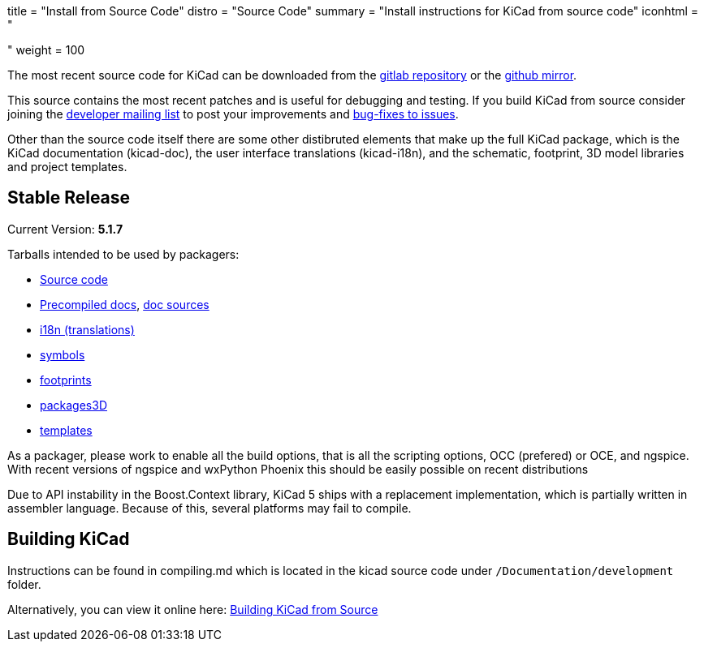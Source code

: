 +++
title = "Install from Source Code"
distro = "Source Code"
summary = "Install instructions for KiCad from source code"
iconhtml = "<div><i class='fa fa-code'></i></div>"
weight = 100
+++

The most recent source code for KiCad can be downloaded from the
https://gitlab.com/kicad/code/kicad[gitlab repository] or the
https://github.com/KiCad/kicad-source-mirror[github mirror].

This source contains the most recent patches and is useful for
debugging and testing. If you build KiCad from source consider
joining the https://launchpad.net/~kicad-developers/[developer mailing
list] to post your improvements and
https://gitlab.com/kicad/code/kicad/issues[bug-fixes to issues].

Other than the source code itself there are some other distibruted
elements that make up the full KiCad package, which is the KiCad
documentation (kicad-doc), the user interface translations
(kicad-i18n), and the schematic, footprint, 3D model libraries and
project templates.

== Stable Release

Current Version: *5.1.7*

Tarballs intended to be used by packagers:

* link:https://gitlab.com/kicad/code/kicad/-/archive/5.1.7/kicad-5.1.7.tar.gz[Source code]
* link:https://kicad-downloads.s3.cern.ch/docs/kicad-doc-5.1.7.tar.gz[Precompiled docs], https://gitlab.com/kicad/services/kicad-doc/-/tags/5.1.7[doc sources]
* link:https://gitlab.com/kicad/code/kicad-i18n/-/archive/5.1.7/kicad-i18n-5.1.7.tar.gz[i18n (translations)]
* link:https://github.com/KiCad/kicad-symbols/releases/tag/5.1.7[symbols]
* link:https://github.com/KiCad/kicad-footprints/releases/tag/5.1.7[footprints]
* link:https://github.com/KiCad/kicad-packages3D/releases/tag/5.1.7[packages3D]
* link:https://github.com/KiCad/kicad-templates/releases/tag/5.1.7[templates]

As a packager, please work to enable all the build options, that is
all the scripting options, OCC (prefered) or OCE, and ngspice. With recent
versions of ngspice and wxPython Phoenix this should be easily
possible on recent distributions

Due to API instability in the Boost.Context library, KiCad 5 ships with
a replacement implementation, which is partially written in assembler
language. Because of this, several platforms may fail to compile.

== Building KiCad

Instructions can be found in compiling.md which is located in the
kicad source code under `/Documentation/development` folder.

Alternatively, you can view it online here:
link:http://docs.kicad.org/doxygen/md_Documentation_development_compiling.html[Building
KiCad from Source]

